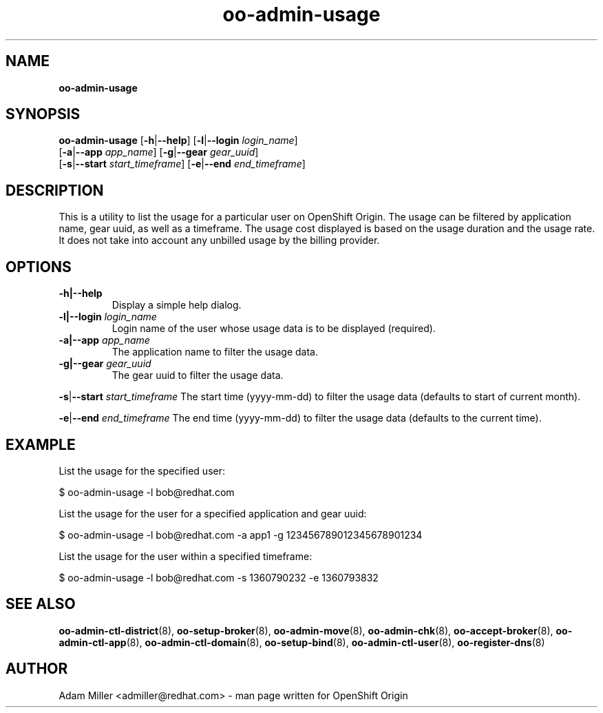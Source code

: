 .\" Text automatically generated by txt2man
.TH oo-admin-usage 8 "18 February 2013" "" ""
.SH NAME
\fBoo-admin-usage
\fB
.SH SYNOPSIS
.nf
.fam C
\fBoo-admin-usage\fP [\fB-h\fP|\fB--help\fP] [\fB-l\fP|\fB--login\fP \fIlogin_name\fP] 
[\fB-a\fP|\fB--app\fP \fIapp_name\fP] [\fB-g\fP|\fB--gear\fP \fIgear_uuid\fP] 
[\fB-s\fP|\fB--start\fP \fIstart_timeframe\fP] [\fB-e\fP|\fB--end\fP \fIend_timeframe\fP]

.fam T
.fi
.fam T
.fi
.SH DESCRIPTION
This is a utility to list the usage for a particular user on OpenShift Origin.
The usage can be filtered by application name, gear uuid, as well as a timeframe.
The usage cost displayed is based on the usage duration and the usage rate. 
It does not take into account any unbilled usage by the billing provider. 
.SH OPTIONS
.TP
.B
\fB-h\fP|\fB--help\fP
Display a simple help dialog.
.TP
.B
\fB-l\fP|\fB--login\fP \fIlogin_name\fP
Login name of the user whose usage data is to be displayed (required).
.TP
.B
\fB-a\fP|\fB--app\fP \fIapp_name\fP
The application name to filter the usage data.
.TP
.B
\fB-g\fP|\fB--gear\fP \fIgear_uuid\fP
The gear uuid to filter the usage data.
.PP
\fB-s\fP|\fB--start\fP \fIstart_timeframe\fP
The start time (yyyy-mm-dd) to filter the usage data (defaults to start of current month).
.PP
\fB-e\fP|\fB--end\fP \fIend_timeframe\fP
The end time (yyyy-mm-dd) to filter the usage data (defaults to the current time).
.SH EXAMPLE

List the usage for the specified user:
.PP
.nf
.fam C
    $ oo-admin-usage -l bob@redhat.com

.fam T
.fi
List the usage for the user for a specified application and gear uuid:
.PP
.nf
.fam C
    $ oo-admin-usage -l bob@redhat.com -a app1 -g 123456789012345678901234

.fam T
.fi
List the usage for the user within a specified timeframe:
.PP
.nf
.fam C
    $ oo-admin-usage -l bob@redhat.com -s 1360790232 -e 1360793832

.fam T
.fi
.SH SEE ALSO
\fBoo-admin-ctl-district\fP(8), \fBoo-setup-broker\fP(8), \fBoo-admin-move\fP(8),
\fBoo-admin-chk\fP(8), \fBoo-accept-broker\fP(8), \fBoo-admin-ctl-app\fP(8),
\fBoo-admin-ctl-domain\fP(8), \fBoo-setup-bind\fP(8), 
\fBoo-admin-ctl-user\fP(8), \fBoo-register-dns\fP(8)
.SH AUTHOR
Adam Miller <admiller@redhat.com> - man page written for OpenShift Origin 
